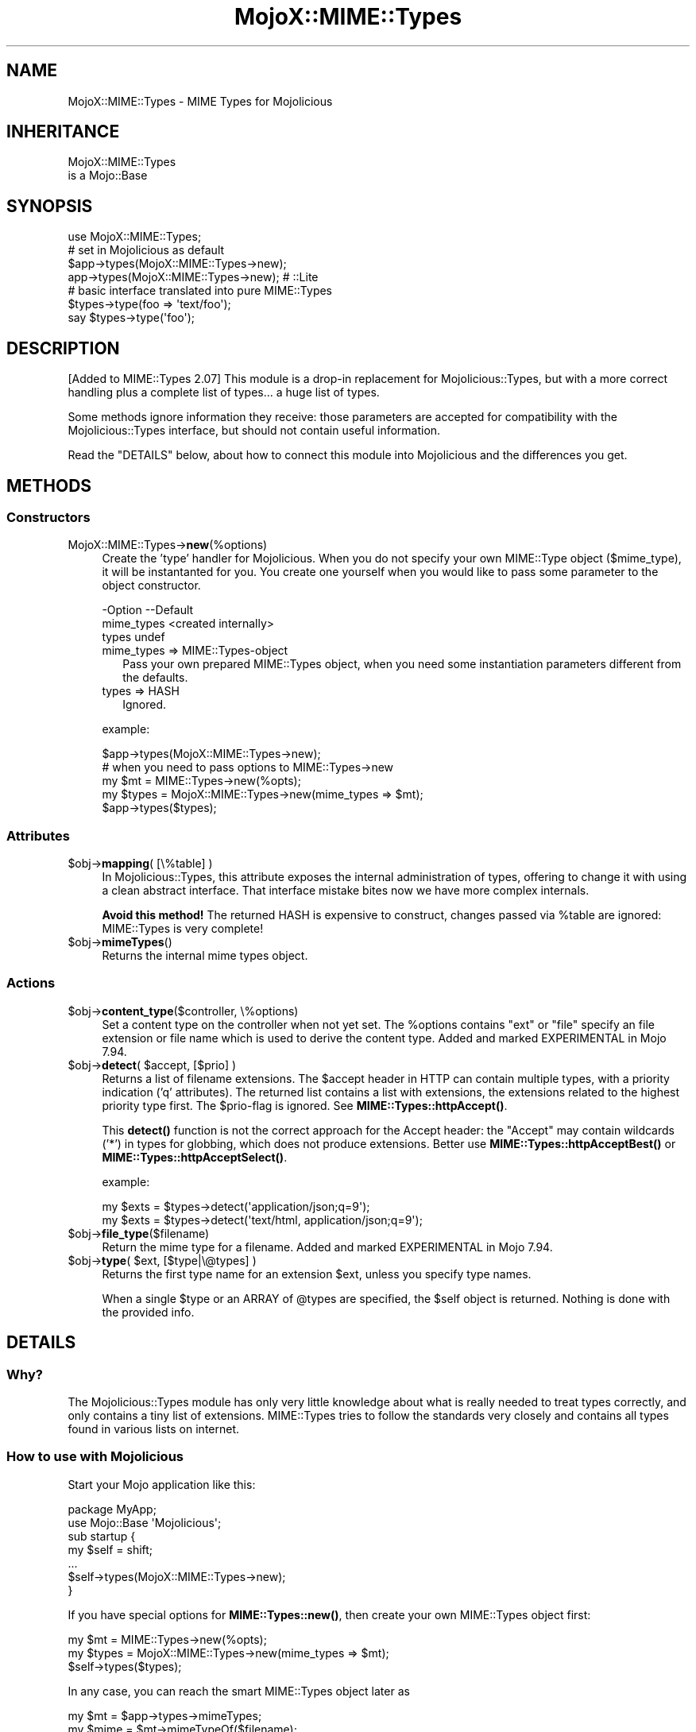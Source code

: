 .\" -*- mode: troff; coding: utf-8 -*-
.\" Automatically generated by Pod::Man 5.01 (Pod::Simple 3.43)
.\"
.\" Standard preamble:
.\" ========================================================================
.de Sp \" Vertical space (when we can't use .PP)
.if t .sp .5v
.if n .sp
..
.de Vb \" Begin verbatim text
.ft CW
.nf
.ne \\$1
..
.de Ve \" End verbatim text
.ft R
.fi
..
.\" \*(C` and \*(C' are quotes in nroff, nothing in troff, for use with C<>.
.ie n \{\
.    ds C` ""
.    ds C' ""
'br\}
.el\{\
.    ds C`
.    ds C'
'br\}
.\"
.\" Escape single quotes in literal strings from groff's Unicode transform.
.ie \n(.g .ds Aq \(aq
.el       .ds Aq '
.\"
.\" If the F register is >0, we'll generate index entries on stderr for
.\" titles (.TH), headers (.SH), subsections (.SS), items (.Ip), and index
.\" entries marked with X<> in POD.  Of course, you'll have to process the
.\" output yourself in some meaningful fashion.
.\"
.\" Avoid warning from groff about undefined register 'F'.
.de IX
..
.nr rF 0
.if \n(.g .if rF .nr rF 1
.if (\n(rF:(\n(.g==0)) \{\
.    if \nF \{\
.        de IX
.        tm Index:\\$1\t\\n%\t"\\$2"
..
.        if !\nF==2 \{\
.            nr % 0
.            nr F 2
.        \}
.    \}
.\}
.rr rF
.\" ========================================================================
.\"
.IX Title "MojoX::MIME::Types 3"
.TH MojoX::MIME::Types 3 2022-12-28 "perl v5.38.2" "User Contributed Perl Documentation"
.\" For nroff, turn off justification.  Always turn off hyphenation; it makes
.\" way too many mistakes in technical documents.
.if n .ad l
.nh
.SH NAME
MojoX::MIME::Types \- MIME Types for Mojolicious
.SH INHERITANCE
.IX Header "INHERITANCE"
.Vb 2
\& MojoX::MIME::Types
\&   is a Mojo::Base
.Ve
.SH SYNOPSIS
.IX Header "SYNOPSIS"
.Vb 1
\&  use MojoX::MIME::Types;
\&
\&  # set in Mojolicious as default
\&  $app\->types(MojoX::MIME::Types\->new);
\&  app\->types(MojoX::MIME::Types\->new);   # ::Lite
\&
\&  # basic interface translated into pure MIME::Types
\&  $types\->type(foo => \*(Aqtext/foo\*(Aq);
\&  say $types\->type(\*(Aqfoo\*(Aq);
.Ve
.SH DESCRIPTION
.IX Header "DESCRIPTION"
[Added to MIME::Types 2.07]
This module is a drop-in replacement for Mojolicious::Types, but
with a more correct handling plus a complete list of types... a huge
list of types.
.PP
Some methods ignore information they receive: those parameters are
accepted for compatibility with the Mojolicious::Types interface,
but should not contain useful information.
.PP
Read the "DETAILS" below, about how to connect this module into
Mojolicious and the differences you get.
.SH METHODS
.IX Header "METHODS"
.SS Constructors
.IX Subsection "Constructors"
.IP MojoX::MIME::Types\->\fBnew\fR(%options) 4
.IX Item "MojoX::MIME::Types->new(%options)"
Create the 'type' handler for Mojolicious.  When you do not specify your
own MIME::Type object ($mime_type), it will be instantanted for you.
You create one yourself when you would like to pass some parameter to
the object constructor.
.Sp
.Vb 3
\& \-Option    \-\-Default
\&  mime_types  <created internally>
\&  types       undef
.Ve
.RS 4
.IP "mime_types => MIME::Types\-object" 2
.IX Item "mime_types => MIME::Types-object"
Pass your own prepared MIME::Types object, when you need some
instantiation parameters different from the defaults.
.IP "types => HASH" 2
.IX Item "types => HASH"
Ignored.
.RE
.RS 4
.Sp
example:
.Sp
.Vb 1
\&  $app\->types(MojoX::MIME::Types\->new);
\&
\&  # when you need to pass options to MIME::Types\->new
\&  my $mt    = MIME::Types\->new(%opts);
\&  my $types = MojoX::MIME::Types\->new(mime_types => $mt);
\&  $app\->types($types);
.Ve
.RE
.SS Attributes
.IX Subsection "Attributes"
.ie n .IP "$obj\->\fBmapping\fR( [\e%table] )" 4
.el .IP "\f(CW$obj\fR\->\fBmapping\fR( [\e%table] )" 4
.IX Item "$obj->mapping( [%table] )"
In Mojolicious::Types, this attribute exposes the internal
administration of types, offering to change it with using a clean
abstract interface.  That interface mistake bites now we have more
complex internals.
.Sp
\&\fBAvoid this method!\fR  The returned HASH is expensive to construct,
changes passed via \f(CW%table\fR are ignored: MIME::Types is very complete!
.ie n .IP $obj\->\fBmimeTypes\fR() 4
.el .IP \f(CW$obj\fR\->\fBmimeTypes\fR() 4
.IX Item "$obj->mimeTypes()"
Returns the internal mime types object.
.SS Actions
.IX Subsection "Actions"
.ie n .IP "$obj\->\fBcontent_type\fR($controller, \e%options)" 4
.el .IP "\f(CW$obj\fR\->\fBcontent_type\fR($controller, \e%options)" 4
.IX Item "$obj->content_type($controller, %options)"
Set a content type on the controller when not yet set.
The \f(CW%options\fR contains \f(CW\*(C`ext\*(C'\fR or \f(CW\*(C`file\*(C'\fR specify an file extension or file
name which is used to derive the content type.
Added and marked EXPERIMENTAL in Mojo 7.94.
.ie n .IP "$obj\->\fBdetect\fR( $accept, [$prio] )" 4
.el .IP "\f(CW$obj\fR\->\fBdetect\fR( \f(CW$accept\fR, [$prio] )" 4
.IX Item "$obj->detect( $accept, [$prio] )"
Returns a list of filename extensions.  The \f(CW$accept\fR header in HTTP can
contain multiple types, with a priority indication ('q' attributes).
The returned list contains a list with extensions, the extensions related
to the highest priority type first.  The \f(CW$prio\fR\-flag is ignored.
See \fBMIME::Types::httpAccept()\fR.
.Sp
This \fBdetect()\fR function is not the correct approach for the Accept header:
the "Accept" may contain wildcards ('*') in types for globbing, which
does not produce extensions.  Better use \fBMIME::Types::httpAcceptBest()\fR
or \fBMIME::Types::httpAcceptSelect()\fR.
.Sp
example:
.Sp
.Vb 2
\&  my $exts = $types\->detect(\*(Aqapplication/json;q=9\*(Aq);
\&  my $exts = $types\->detect(\*(Aqtext/html, application/json;q=9\*(Aq);
.Ve
.ie n .IP $obj\->\fBfile_type\fR($filename) 4
.el .IP \f(CW$obj\fR\->\fBfile_type\fR($filename) 4
.IX Item "$obj->file_type($filename)"
Return the mime type for a filename.
Added and marked EXPERIMENTAL in Mojo 7.94.
.ie n .IP "$obj\->\fBtype\fR( $ext, [$type|\e@types] )" 4
.el .IP "\f(CW$obj\fR\->\fBtype\fR( \f(CW$ext\fR, [$type|\e@types] )" 4
.IX Item "$obj->type( $ext, [$type|@types] )"
Returns the first type name for an extension \f(CW$ext\fR, unless you specify
type names.
.Sp
When a single \f(CW$type\fR or an ARRAY of \f(CW@types\fR are specified, the \f(CW$self\fR
object is returned.  Nothing is done with the provided info.
.SH DETAILS
.IX Header "DETAILS"
.SS Why?
.IX Subsection "Why?"
The Mojolicious::Types module has only very little knowledge about
what is really needed to treat types correctly, and only contains a tiny
list of extensions.  MIME::Types tries to follow the standards
very closely and contains all types found in various lists on internet.
.SS "How to use with Mojolicious"
.IX Subsection "How to use with Mojolicious"
Start your Mojo application like this:
.PP
.Vb 2
\&  package MyApp;
\&  use Mojo::Base \*(AqMojolicious\*(Aq;
\&
\&  sub startup {
\&     my $self = shift;
\&     ...
\&     $self\->types(MojoX::MIME::Types\->new);
\&  }
.Ve
.PP
If you have special options for \fBMIME::Types::new()\fR, then create
your own MIME::Types object first:
.PP
.Vb 3
\&  my $mt    = MIME::Types\->new(%opts);
\&  my $types = MojoX::MIME::Types\->new(mime_types => $mt);
\&  $self\->types($types);
.Ve
.PP
In any case, you can reach the smart MIME::Types object later as
.PP
.Vb 2
\&  my $mt    = $app\->types\->mimeTypes;
\&  my $mime  = $mt\->mimeTypeOf($filename);
.Ve
.SS "How to use with Mojolicious::Lite"
.IX Subsection "How to use with Mojolicious::Lite"
The use in Mojolicious::Lite applications is only slightly different
from above:
.PP
.Vb 2
\&  app\->types(MojoX::MIME::Types\->new);
\&  my $types = app\->types;
.Ve
.SS "Differences with Mojolicious::Types"
.IX Subsection "Differences with Mojolicious::Types"
There are a few major difference with Mojolicious::Types:
.IP \(bu 4
the tables maintained by MIME::Types are complete.  So: there shouldn't
be a need to add your own types, not via \f(CWtypes()\fR, not via \f(CWtype()\fR.
All attempts to add types are ignored; better remove them from your code.
.IP \(bu 4
This plugin understands the experimental flag 'x\-' in types and handles
casing issues.
.IP \(bu 4
Updates to the internal hash via \fBtypes()\fR are simply ignored, because it
is expensive to implement (and won't add something new).
.IP \(bu 4
The \fBdetect()\fR is implemented in a compatible way, but does not understand
wildcards ('*').  You should use \fBMIME::Types::httpAcceptBest()\fR or
\&\fBMIME::Types::httpAcceptSelect()\fR to replace this broken function.
.SH "SEE ALSO"
.IX Header "SEE ALSO"
This module is part of MIME-Types distribution version 2.24,
built on December 28, 2022. Website: \fIhttp://perl.overmeer.net/CPAN/\fR
.SH LICENSE
.IX Header "LICENSE"
Copyrights 1999\-2022 by [Mark Overmeer <markov@cpan.org>]. For other contributors see ChangeLog.
.PP
This program is free software; you can redistribute it and/or modify it
under the same terms as Perl itself.
See \fIhttp://dev.perl.org/licenses/\fR
